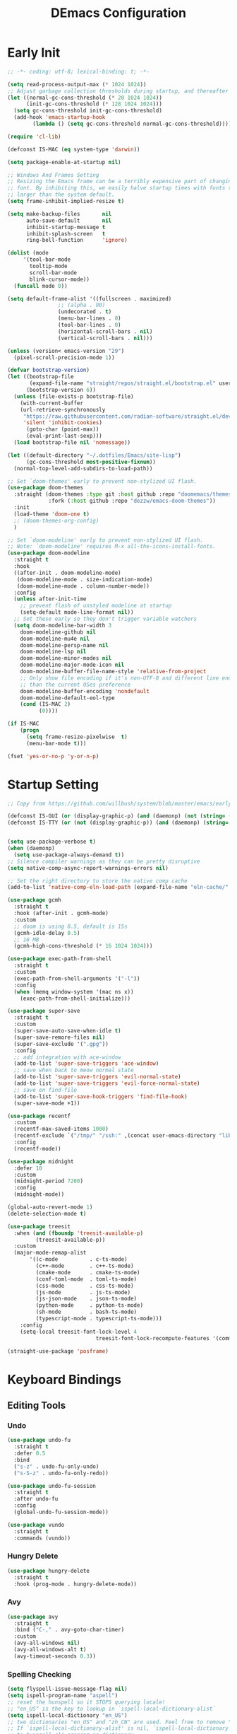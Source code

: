 #+TITLE: DEmacs Configuration
#+PROPERTY: header-args:emacs-lisp :tangle ~/.emacs.d/init.el :mkdirp yes

* Early Init
#+begin_src emacs-lisp :tangle ~/.emacs.d/early-init.el
;; -*- coding: utf-8; lexical-binding: t; -*-

(setq read-process-output-max (* 1024 1024))
;; Adjust garbage collection thresholds during startup, and thereafter
(let ((normal-gc-cons-threshold (* 20 1024 1024))
      (init-gc-cons-threshold (* 128 1024 1024)))
  (setq gc-cons-threshold init-gc-cons-threshold)
  (add-hook 'emacs-startup-hook
	    (lambda () (setq gc-cons-threshold normal-gc-cons-threshold))))

(require 'cl-lib)

(defconst IS-MAC (eq system-type 'darwin))

(setq package-enable-at-startup nil)

;; Windows And Frames Setting
;; Resizing the Emacs frame can be a terribly expensive part of changing the
;; font. By inhibiting this, we easily halve startup times with fonts that are
;; larger than the system default.
(setq frame-inhibit-implied-resize t)

(setq make-backup-files       nil
      auto-save-default       nil
      inhibit-startup-message t
      inhibit-splash-screen   t
      ring-bell-function      'ignore)

(dolist (mode
	 '(tool-bar-mode
	   tooltip-mode
	   scroll-bar-mode
	   blink-cursor-mode))
  (funcall mode 0))

(setq default-frame-alist '((fullscreen . maximized)
			    ;; (alpha . 90)
			    (undecorated . t)
			    (menu-bar-lines . 0)
			    (tool-bar-lines . 0)
			    (horizontal-scroll-bars . nil)
			    (vertical-scroll-bars . nil)))

(unless (version< emacs-version "29")
  (pixel-scroll-precision-mode 1))

(defvar bootstrap-version)
(let ((bootstrap-file
       (expand-file-name "straight/repos/straight.el/bootstrap.el" user-emacs-directory))
      (bootstrap-version 6))
  (unless (file-exists-p bootstrap-file)
    (with-current-buffer
	(url-retrieve-synchronously
	 "https://raw.githubusercontent.com/radian-software/straight.el/develop/install.el"
	 'silent 'inhibit-cookies)
      (goto-char (point-max))
      (eval-print-last-sexp)))
  (load bootstrap-file nil 'nomessage))

(let ((default-directory "~/.dotfiles/Emacs/site-lisp")
      (gc-cons-threshold most-positive-fixnum))
  (normal-top-level-add-subdirs-to-load-path))

;; Set `doom-themes' early to prevent non-stylized UI flash.
(use-package doom-themes
  :straight (doom-themes :type git :host github :repo "doomemacs/themes"
		     :fork (:host github :repo "dezzw/emacs-doom-themes"))
  :init
  (load-theme 'doom-one t)
  ;; (doom-themes-org-config)
  )

;; Set `doom-modeline' early to prevent non-stylized UI flash.
;; Note: `doom-modeline' requires M-x all-the-icons-install-fonts.
(use-package doom-modeline
  :straight t
  :hook
  ((after-init . doom-modeline-mode)
   (doom-modeline-mode . size-indication-mode)
   (doom-modeline-mode . column-number-mode))
  :config
  (unless after-init-time
    ;; prevent flash of unstyled modeline at startup
    (setq-default mode-line-format nil))
  ;; Set these early so they don't trigger variable watchers
  (setq doom-modeline-bar-width 3
	doom-modeline-github nil
	doom-modeline-mu4e nil
	doom-modeline-persp-name nil
	doom-modeline-lsp nil
	doom-modeline-minor-modes nil
	doom-modeline-major-mode-icon nil
	doom-modeline-buffer-file-name-style 'relative-from-project
	;; Only show file encoding if it's non-UTF-8 and different line endings
	;; than the current OSes preference
	doom-modeline-buffer-encoding 'nondefault
	doom-modeline-default-eol-type
	(cond (IS-MAC 2)
	      (0))))

(if IS-MAC
    (progn
      (setq frame-resize-pixelwise  t)
      (menu-bar-mode t)))

(fset 'yes-or-no-p 'y-or-n-p)

#+end_src
* Startup Setting 
#+begin_src emacs-lisp
;; Copy from https://github.com/willbush/system/blob/master/emacs/early-init.el

(defconst IS-GUI (or (display-graphic-p) (and (daemonp) (not (string= (daemonp) "tty")))))
(defconst IS-TTY (or (not (display-graphic-p)) (and (daemonp) (string= (daemonp) "tty"))))


(setq use-package-verbose t)
(when (daemonp)
  (setq use-package-always-demand t))
;; Silence compiler warnings as they can be pretty disruptive
(setq native-comp-async-report-warnings-errors nil)

;; Set the right directory to store the native comp cache
(add-to-list 'native-comp-eln-load-path (expand-file-name "eln-cache/" user-emacs-directory))

(use-package gcmh
  :straight t
  :hook (after-init . gcmh-mode)
  :custom
  ;; doom is using 0.5, default is 15s
  (gcmh-idle-delay 0.5)
  ;; 16 MB
  (gcmh-high-cons-threshold (* 16 1024 1024)))

(use-package exec-path-from-shell
  :straight t
  :custom
  (exec-path-from-shell-arguments '("-l"))
  :config
  (when (memq window-system '(mac ns x))
    (exec-path-from-shell-initialize)))

(use-package super-save
  :straight t
  :custom
  (super-save-auto-save-when-idle t)
  (super-save-remore-files nil)
  (super-save-exclude '(".gpg"))
  :config
  ;; add integration with ace-window
  (add-to-list 'super-save-triggers 'ace-window)
  ;; save when back to meow normal state
  (add-to-list 'super-save-triggers 'evil-normal-state)
  (add-to-list 'super-save-triggers 'evil-force-normal-state)
  ;; save on find-file
  (add-to-list 'super-save-hook-triggers 'find-file-hook)
  (super-save-mode +1))

(use-package recentf
  :custom
  (recentf-max-saved-items 1000)
  (recentf-exclude `("/tmp/" "/ssh:" ,(concat user-emacs-directory "lib/.*-autoloads\\.el\\'")))
  :config
  (recentf-mode))

(use-package midnight
  :defer 10
  :custom
  (midnight-period 7200)
  :config
  (midnight-mode))

(global-auto-revert-mode 1)
(delete-selection-mode t)

(use-package treesit
  :when (and (fboundp 'treesit-available-p)
	     (treesit-available-p))
  :custom
  (major-mode-remap-alist
	   '((c-mode          . c-ts-mode)
	     (c++-mode        . c++-ts-mode)
	     (cmake-mode      . cmake-ts-mode)
	     (conf-toml-mode  . toml-ts-mode)
	     (css-mode        . css-ts-mode)
	     (js-mode         . js-ts-mode)
	     (js-json-mode    . json-ts-mode)
	     (python-mode     . python-ts-mode)
	     (sh-mode         . bash-ts-mode)
	     (typescript-mode . typescript-ts-mode)))
	:config
	(setq-local treesit-font-lock-level 4
							treesit-font-lock-recompute-features '(command string variable function operator bracket keyword)))

(straight-use-package 'posframe)
#+end_src
* Keyboard Bindings
** Editing Tools
*** Undo
#+begin_src emacs-lisp
(use-package undo-fu
  :straight t
  :defer 0.5
  :bind
  ("s-z" . undo-fu-only-undo)
  ("s-S-z" . undo-fu-only-redo))

(use-package undo-fu-session
  :straight t
  :after undo-fu
  :config
  (global-undo-fu-session-mode))

(use-package vundo
  :straight t
  :commands (vundo))
#+end_src
*** Hungry Delete
#+begin_src emacs-lisp
(use-package hungry-delete
  :straight t
  :hook (prog-mode . hungry-delete-mode))
#+end_src
*** Avy
#+begin_src emacs-lisp
(use-package avy
  :straight t
  :bind ("C-," . avy-goto-char-timer)
  :custom
  (avy-all-windows nil)
  (avy-all-windows-alt t)
  (avy-timeout-seconds 0.3))
#+end_src
*** Spelling Checking
#+begin_src emacs-lisp
(setq flyspell-issue-message-flag nil)
(setq ispell-program-name "aspell")
;; reset the hunspell so it STOPS querying locale!
;; "en_US" is the key to lookup in `ispell-local-dictionary-alist`
(setq ispell-local-dictionary "en_US")
;; two dictionaries "en_US" and "zh_CN" are used. Feel free to remove "zh_CN"
;; If `ispell-local-dictionary-alist' is nil, `ispell-local-dictionary' is passed
;; to hunpsell cli program as dictionary.
(setq ispell-local-dictionary-alist
      '(("en_US" "[[:alpha:]]" "[^[:alpha:]]" "[']" nil ("-d" "en_US" "zh_CN") nil utf-8)))
;; new variable `ispell-hunspell-dictionary-alist' is defined in Emacs
;; If it's nil, Emacs tries to automatically set up the dictionaries.
(when (boundp 'ispell-hunspell-dictionary-alist)
  (setq ispell-hunspell-dictionary-alist ispell-local-dictionary-alist))

(use-package wucuo
  :straight t
  :commands (wucuo-start))
#+end_src
** ESC Cancels All
#+begin_src emacs-lisp
(global-set-key (kbd "<escape>") 'keyboard-escape-quit)
#+end_src
** Evil
#+begin_src emacs-lisp
(defun dw/evil-hook ()
  (dolist (mode '(custom-mode
		  eshell-mode
		  git-rebase-mode
		  erc-mode
		  circe-server-mode
		  circe-chat-mode
		  circe-query-mode
		  sauron-mode
		  term-mode))
  (add-to-list 'evil-emacs-state-modes mode)))

(use-package evil
  :straight t
  :demand t
  :hook (evil-mode . 'dw/evil-hook)
  :init
  ;; Pre-load configuration
  (setq evil-want-integration t)
  (setq evil-want-keybinding nil)
  (setq evil-want-C-i-jump nil)
  (setq evil-respect-visual-line-mode t)
  (setq evil-undo-system 'undo-fu)
  :bind

  :config
  ;; Activate the Evil
  (evil-mode 1)

  (define-key evil-insert-state-map (kbd "C-g") 'evil-normal-state)
  ;; Clear the binding of C-k so that it doesn't conflict with Corfu
  (define-key evil-insert-state-map (kbd "C-k") nil)

  (evil-set-initial-state 'messages-buffer-mode 'normal))

(use-package evil-nerd-commenter
  :straight t
  :commands (evilnc-comment-or-uncomment-lines)
  :bind
  ("M-;" . 'evilnc-comment-or-uncomment-lines))

(use-package evil-escape
  :straight t
  :after evil
  :custom
  (evil-escape-key-sequence "jk")
  :config
  (evil-escape-mode 1))

(use-package evil-visualstar
  :straight t
  :defer 2
  :config
  (global-evil-visualstar-mode))

(use-package evil-surround
  :straight t
  :defer 2
  :config
  (global-evil-surround-mode 1))

(use-package evil-multiedit
  :straight t
  :commands (evil-multiedit-next evil-multiedit-prev)
  :config
  (evil-multiedit-default-keybinds))

(use-package evil-mc
  :straight t
  :commands (evil-mc-make-cursor-here
	     evil-mc-make-all-cursors
	     evil-mc-undo-all-cursors
	     evil-mc-pause-cursors
	     evil-mc-resume-cursors
	     evil-mc-make-and-goto-first-cursor
	     evil-mc-make-and-goto-last-cursor
	     evil-mc-make-cursor-in-visual-selection-beg
	     evil-mc-make-cursor-in-visual-selection-end
	     evil-mc-make-cursor-move-next-line
	     evil-mc-make-cursor-move-prev-line
	     evil-mc-make-cursor-at-pos
	     evil-mc-has-cursors-p
	     evil-mc-make-and-goto-next-cursor
	     evil-mc-skip-and-goto-next-cursor
	     evil-mc-make-and-goto-prev-cursor
	     evil-mc-skip-and-goto-prev-cursor
	     evil-mc-make-and-goto-next-match
	     evil-mc-skip-and-goto-next-match
	     evil-mc-skip-and-goto-next-match
	     evil-mc-make-and-goto-prev-match
	     evil-mc-skip-and-goto-prev-match)
  :config
  (global-evil-mc-mode  1))

(use-package evil-matchit
  :straight t
  :defer 2
  :config
  (global-evil-matchit-mode 1))

(use-package evil-collection
  :straight t
  :after evil
  :config
  (evil-collection-init))

(use-package evil-tex
  :straight t
  :hook (LaTeX-mode org-mode))


(use-package general
  :straight t
  :config
  (general-evil-setup t)

  (general-create-definer dw/leader-key-def
    :keymaps '(normal insert visual emacs)
    :prefix "SPC"
    :global-prefix "C-SPC")

  (general-create-definer dw/ctrl-c-keys
    :prefix "C-c"))

(dw/leader-key-def
  "SPC" 'execute-extended-command
  "f" 'find-file
  "b" 'consult-buffer
  "d" 'consult-dir
  "a" 'org-agenda)
#+end_src
* Workspace
#+begin_src emacs-lisp
;; (setup (:straight perspective)
;;        (:option persp-initial-frame-name "Main"
;; 		persp-state-default-file (concat user-emacs-directory ".emacs.desktop"))
;;        (setq persp-mode-prefix-key (kbd "C-x p"))

;;        (add-hook 'kill-emacs-hook #'persp-state-save)
;;        ;; Running `persp-mode' multiple times resets the perspective list...
;;        (unless (equal persp-mode t)
;; 	 (persp-mode)))

;; Windows/buffers sets shared among frames + save/load.
;; (use-package persp-mode
;;   :straight t
;;   :custom
;;   (persp-keymap-prefix (kbd "C-x p"))
;;   (persp-nil-name "Main")
;;   (persp-set-last-persp-for-new-frames nil)
;;   (persp-auto-resume-time -1.0)
;;   (persp-kill-foreign-buffer-behaviour 'kill)
;;   (persp-autokill-buffer-on-remove 'kill-weak)
;;   :config
  
;;   (add-hook 'window-setup-hook #'(lambda () (persp-mode 1)))

;;   ;; Eshell integration
;;   (persp-def-buffer-save/load
;;    :mode 'eshell-mode :tag-symbol 'def-eshell-buffer
;;    :save-vars '(major-mode default-directory))
  
;;   ;; Shell integration
;;   (persp-def-buffer-save/load
;;    :mode 'shell-mode :tag-symbol 'def-shell-buffer
;;    :mode-restore-function (lambda (_) (shell))
;;    :save-vars '(major-mode default-directory)))

(use-package workgroups2
  :straight t
  :commands
  (wg-create-workgroup wg-open-workgroup)
  :custom
  (wg-prefix-key (kbd "C-c z"))
  (wg-session-file "~/.emacs.d/.emacs_workgroups")
  :config
  (setq workgroups-mode 1))
#+end_src

* UI Setting
** Fonts
#+begin_src emacs-lisp
;; Set default font
(defun dw/set-fonts()
  (interactive)
  (set-face-attribute 'default nil
		      :font "Maple Mono NF"
		      ;; :font "Operator Mono SSm Lig"
		      :weight 'regular
		      :height 140)

  ;; Set the fixed pitch face
  ;; (set-face-attribute 'fixed-pitch nil
  ;; 		    :font "Operator Mono SSm Lig"
  ;; 		    :weight 'light
  ;; 		    :height 140)

  ;; Set the variable pitch face
  ;; (set-face-attribute 'variable-pitch nil
  ;; 		    :font "Operator Mono SSm Lig"
  ;; 		    :height 140
  ;; 		    :weight 'light)
  )


(dw/set-fonts)
(when (daemonp)
  (dw/set-fonts))


(use-package ligature
  :straight (ligature :host github :repo "mickeynp/ligature.el")
  :defer 0.5
  :config
  ;; Enable the "www" ligature in every possible major mode
  (ligature-set-ligatures 't '("www"))
  ;; Enable traditional ligature support in eww-mode, if the
  ;; `variable-pitch' face supports it
  (ligature-set-ligatures 'eww-mode '("ff" "fi" "ffi"))
  ;; Enable all Cascadia Code ligatures in programming modes
  (ligature-set-ligatures 'prog-mode '("|||>" "<|||" "<==>" "<!--" "####" "~~>" "***" "||=" "||>"
				       ":::" "::=" "=:=" "===" "==>" "=!=" "=>>" "=<<" "=/=" "!=="
				       "!!." ">=>" ">>=" ">>>" ">>-" ">->" "->>" "-->" "---" "-<<"
				       "<~~" "<~>" "<*>" "<||" "<|>" "<$>" "<==" "<=>" "<=<" "<->"
				       "<--" "<-<" "<<=" "<<-" "<<<" "<+>" "</>" "###" "#_(" "..<"
				       "..." "+++" "/==" "///" "_|_" "www" "&&" "^=" "~~" "~@" "~="
				       "~>" "~-" "**" "*>" "*/" "||" "|}" "|]" "|=" "|>" "|-" "{|"
				       "[|" "]#" "::" ":=" ":>" ":<" "$>" "==" "=>" "!=" "!!" ">:"
				       ">=" ">>" ">-" "-~" "-|" "->" "--" "-<" "<~" "<*" "<|" "<:"
				       "<$" "<=" "<>" "<-" "<<" "<+" "</" "#{" "#[" "#:" "#=" "#!"
				       "##" "#(" "#?" "#_" "%%" ".=" ".-" ".." ".?" "+>" "++" "?:"
				       "?=" "?." "??" ";;" "/*" "/=" "/>" "//" "__" "~~" "(*" "*)"
				       "\\\\" "://"))
  ;; Enables ligature checks globally in all buffers. You can also do it
  ;; per mode with `ligature-mode'.
  (global-ligature-mode t))

;; (use-package unicode-fonts
;;   :straight t
;;   :defer 0.5
;;   :config
;;   (unicode-fonts-setup))
#+end_src

** Line Numbers
#+begin_src emacs-lisp
;; Enable liner number
(setq display-line-numbers-type 'relative)
(global-display-line-numbers-mode t)

;; Disable line numbers for some modes
(dolist (mode '(org-mode-hook
		term-mode-hook
		vterm-mode-hook
		shell-mode-hook
		eshell-mode-hook
		xwidget-webkit-mode-hook
		eaf-mode-hook
		doc-view-mode-hook))
  (add-hook mode (lambda () (display-line-numbers-mode 0))))

#+end_src

** Highlight TODOs
#+begin_src emacs-lisp
(use-package hl-todo
  :straight t
  :defer 10
  :config
  (setq hl-todo-keyword-faces
	'(("TODO"   . "#FF0000")
          ("FIXME"  . "#FF0000")
          ("DEBUG"  . "#A020F0")
          ("NEXT" . "#FF4500")
	  ("TBA" . "#61d290")
          ("UNCHECK"   . "#1E90FF")))
  (global-hl-todo-mode))
#+end_src

** COMMENT Highligh numbers
#+begin_src emacs-lisp
(setup (:straight highlight-numbers)
       (dolist (hook dw/prog-mode-hook)
	 (add-hook hook 'highlight-numbers-mode)))
#+end_src

** Highlight the diff
#+begin_src emacs-lisp
(use-package diff-hl
  :straight t
  :hook ((magit-post-refresh . diff-hl-magit-post-refresh)
         (after-init . global-diff-hl-mode)
         (dired-mode . diff-hl-dired-mode)))

(use-package vdiff
  :straight t
  :commands (vdiff-buffer))
#+end_src

** UI Setting
#+begin_src emacs-lisp
(if (daemonp)
    (add-hook 'after-make-frame-functions
              (lambda (frame)
                (setq doom-modeline-icon t)
                (with-selected-frame frame
                  (dw/set-fonts))))
  (if (display-graphic-p)
      (dw/set-fonts)))
#+end_src
* Window Management
** Ace Window
Use =C-x o= to active =ace-window= to swap the windows (less than two windows), or using following arguments (more than two):
- =x= - delete window
- =m= - swap windows
- =M= - move window
- =c= - copy window
- =j= - select buffer
- =n= - select the previous window
- =u= - select buffer in the other window
- =c= - split window fairly, either vertically or horizontally
- =v= - split window vertically
- =b= - split window horizontally
- =o= - maximize current window
- =?= - show these command bindings
  #+begin_src emacs-lisp
  (use-package ace-window
    :straight t
    :bind ("C-x o" . ace-window)
    :custom
    (aw-keys '(?a ?s ?d ?f ?g ?h ?j ?k ?l)))
  #+end_src
** Window History with winner-mode
#+begin_src emacs-lisp
(use-package winner
  :bind (("M-N" . winner-redo)
         ("M-P" . winner-undo))
  :config (winner-mode 1))
#+end_src
** Popper
#+begin_src emacs-lisp
(use-package popper
  :straight t
  :bind (("C-`"   . popper-toggle-latest)
         ("M-`"   . popper-cycle)
         ("C-M-`" . popper-toggle-type))
  :init
  (setq popper-reference-buffers
	'("\\*Messages\\*"
	  "Output\\*$"
	  "\\*Async Shell Command\\*"
	  help-mode
	  compilation-mode
	  ;; "^\\*eshell.*\\*$" eshell-mode ;eshell as a popup
	  "^\\*shell.*\\*$"  shell-mode  ;shell as a popup
	  "^\\*term.*\\*$"   term-mode   ;term as a popup
	  "^\\*vterm.*\\*$"  vterm-mode  ;vterm as a popup
	  ))
  (popper-mode +1)
  (popper-echo-mode +1))                ; For echo area hints
#+end_src
* File Management
** Dired
#+begin_src emacs-lisp
(use-package dired-single
  :straight t
  :commands (dired-single-buffer dired-single-up-directory))

(use-package dired-hide-dotfiles
  :straight t
  :hook dired-mode)

(use-package dired
  :custom
  (dired-dwim-target t)
  (dired-listing-switches "-alGh")
  (dired-recursive-copies 'always)
  (dired-mouse-drag-files t)                   ; added in Emacs 29
  (mouse-drag-and-drop-region-cross-program t) ; added in Emacs 29
  (dired-kill-when-opening-new-dired-buffer t)
  (delete-by-moving-to-trash t)
  :config
  (evil-collection-define-key 'normal 'dired-mode-map
    "h" 'dired-single-up-directory
    "H" 'dired-omit-mode
    "l" 'dired-single-buffer
    "." 'dired-hide-dotfiles-mode))
#+end_src
** Dirvish
#+begin_src emacs-lisp
(use-package dirvish
  :straight t
  :commands (dirvish)
  :init
  (dirvish-override-dired-mode))
#+end_src
* Org Mode
** Config Basic Org mode
#+begin_src emacs-lisp
(defun dw/org-mode-setup ()
  (org-indent-mode)
  ;; (variable-pitch-mode 1)
  ;; (auto-fill-mode 0)
  (setq evil-auto-indent nil)
  (visual-line-mode 1))

(use-package org
  :config
  :defer t
  :hook (org-mode . dw/org-mode-setup)
  :config
  (setq org-html-head-include-default-style nil
	;; org-ellipsis " ▾"
	org-adapt-indentation t
	org-hide-emphasis-markers t
	org-src-fontify-natively t
	org-src-tab-acts-natively t
	org-edit-src-content-indentation 0
	org-hide-block-startup nil
	org-src-preserve-indentation nil
	org-startup-folded 'content
	org-cycle-separator-lines 2)

  (setq org-html-htmlize-output-type nil)

  ;; config for images in org
  (auto-image-file-mode t)
  (setq org-image-actual-width nil)
  ;; default image width
  (setq org-image-actual-width '(300))

  (setq org-export-with-sub-superscripts nil)

  ;; Since we don't want to disable org-confirm-babel-evaluate all
  ;; of the time, do it around the after-save-hook
  (defun dw/org-babel-tangle-dont-ask ()
    ;; Dynamic scoping to the rescue
    (let ((org-confirm-babel-evaluate nil))
      (org-babel-tangle)))
  
  (add-hook 'org-mode-hook (lambda () (add-hook 'after-save-hook #'dw/org-babel-tangle-dont-ask
						'run-at-end 'only-in-org-mode))))
#+end_src
** Apperance of Org   
*** Fonts and Bullets
#+begin_src emacs-lisp
;; change bullets for headings
(use-package org-superstar
  :straight t
  :hook org-mode
  :custom
  (org-superstar-remove-leading-stars t
				      org-superstar-headline-bullets-list '("◉" "○" "●" "○" "●" "○" "●")))
#+end_src
*** Set Margins for Modes
#+begin_src emacs-lisp
(defun dw/org-mode-visual-fill ()
  (setq visual-fill-column-width 110
        visual-fill-column-center-text t)
  (visual-fill-column-mode 1))

(use-package visual-fill-column
  :straight t
  :defer t
  :hook (org-mode . dw/org-mode-visual-fill))
#+end_src
*** Properly Align Tables
#+begin_src emacs-lisp
(use-package valign
  :straight t
  :hook org-mode)
#+end_src
*** Auto-show Markup Symbols
#+begin_src emacs-lisp
(use-package org-appear
  :straight t
  :hook org-mode)
#+end_src
** Org Export
#+begin_src emacs-lisp
(with-eval-after-load "org-export-dispatch"
  ;; Edited from http://emacs.stackexchange.com/a/9838
  (defun dw/org-html-wrap-blocks-in-code (src backend info)
    "Wrap a source block in <pre><code class=\"lang\">.</code></pre>"
    (when (org-export-derived-backend-p backend 'html)
      (replace-regexp-in-string
       "\\(</pre>\\)" "</code>\n\\1"
       (replace-regexp-in-string "<pre class=\"src src-\\([^\"]*?\\)\">"
				 "<pre>\n<code class=\"\\1\">" src))))

  (require 'ox-html)

  (add-to-list 'org-export-filter-src-block-functions
	       'dw/org-html-wrap-blocks-in-code)
  )
#+end_src
** Org Babel
*** Load Org Babel
#+begin_src emacs-lisp
(with-eval-after-load "ob"
  (straight-use-package '(ob-racket
			  :type git :host github :repo "hasu/emacs-ob-racket"
			  :files ("*.el" "*.rkt")))
  (org-babel-do-load-languages
   'org-babel-load-languages
   '((emacs-lisp . t)
     (C . t)
     (shell . t)
     (python . t)
     (racket . t)
     ))

  (setq org-confirm-babel-evaluate nil))
#+end_src
** Org Agenda
#+begin_src emacs-lisp
(with-eval-after-load "org"
  ;; Custom TODO states and Agendas
  (setq org-todo-keywords
	'((sequence "TODO(t)" "NEXT(n)" "TBA(b)" "|" "DONE(d!)")))

  (setq org-tag-alist
	'((:startgroup)
	  ;; Put mutually exclusive tags here
	  (:endgroup)
	  ("review" . ?r)
	  ("assignment" . ?a)
	  ("lab" . ?l)
	  ("test" . ?t)
	  ("quiz" . ?q)
	  ("pratice" . ?p)
	  ("emacs" . ?e)
	  ("note" . ?n)
	  ("idea" . ?i))))

(if IS-MAC
    (setq org-agenda-files '("~/Documents/Org/Planner")))

(use-package org-super-agenda
  :straight t
  :hook org-agenda-mode
  ;; :commands (org-agenda)
  :init
  (setq org-agenda-skip-scheduled-if-done t
	org-agenda-skip-deadline-if-done t
	org-agenda-include-deadlines t
	org-agenda-include-diary t
	org-agenda-block-separator nil
	org-agenda-compact-blocks t
	org-log-done 'time
	org-log-into-drawer t
	org-agenda-start-with-log-mode t)

  (setq org-agenda-custom-commands
	'(("d" "Dashboard"
	   ((agenda "" ((org-agenda-span 'day)

			(org-super-agenda-groups
			 '((:name "Today"
				  :time-grid t
				  :date today
				  :scheduled today
				  :order 1)
			   (:name "Due Soon"
				  :deadline future
				  :order 2)
			   (:discard (:anything t))))))
	    (alltodo "" ((org-agenda-overriding-header "")
			 (org-super-agenda-groups
			  '((:name "Overdue"
				   :deadline past
				   :order 1)
			    (:name "Assignments"
				   :tag "assignment"
				   :order 2)
			    (:name "Labs"
				   :tag "lab"
				   :order 3)
			    (:name "Quizs"
				   :tag "quiz"
				   :order 4)
			    (:name "Tests/Exam"
				   :tag "test"
				   :order  5)
			    (:name "Projects"
				   :tag "Project"
				   :order 14)
			    (:name "Emacs"
				   :tag "Emacs"
				   :order 13)
			    (:discard (:anything t)))))))))))

;; Refiling
(setq org-refile-targets
      '(("~/Documents/Org/Planner/Archive.org" :maxlevel . 1)))

;; Save Org buffers after refiling!
(advice-add 'org-refile :after 'org-save-all-org-buffers)

;; Capture Templates
(defun dw/read-file-as-string (path)
  (with-temp-buffer
    (insert-file-contents path)
    (buffer-string)))

(setq org-capture-templates
      `(("t" "Tasks / Projects")
	("tt" "Task" entry (file+olp "~/Documents/Org/Planner/Tasks.org" "Inbox")
	 "* TODO %?\n  %U\n  %a\n  %i" :empty-lines 1)))
#+end_src
** Org Roam
#+begin_src emacs-lisp
(use-package org-roam
  :straight t
  :bind
  (("C-c o l" . org-roam-buffer-toggle)
   ("C-c o f" . org-roam-node-find)
   ("C-c o g" . org-roam-graph)
   ("C-c o i" . org-roam-node-insert)
   ("C-c o c" . org-roam-capture))
  :custom
  (org-roam-directory "~/Documents/Org/Notes")
  (org-roam-database-connecter 'splite-builtin)
  (org-roam-completion-everywhere t)
  (org-roam-completion-system 'default)

  :config
  (org-roam-db-autosync-mode))

(use-package org-roam-ui
  :straight t
  :commands (org-roam-ui-open)
  :config
  (setq org-roam-ui-sync-theme t
	org-roam-ui-follow t
	org-roam-ui-update-on-save t
	org-roam-ui-open-on-start t))
#+end_src
** Tools for Better Org
*** Org-inline-anim
#+begin_src emacs-lisp
(use-package org-inline-anim
  :straight t
  :commands (org-inline-anim-animate)
  :hook org-mode)
#+end_src
*** Org-imagine
#+begin_src emacs-lisp
(use-package org-imagine
  :straight
  '(org-imagine :type git :host github :repo "metaescape/org-imagine")
  :after org
  :config
  (setq 
    org-imagine-cache-dir "./.org-imagine"
    org-imagine-is-overwrite nil))
#+end_src
*** Org-download
#+begin_src emacs-lisp
(use-package org-download
	:straight t
	:hook (org-mode . org-download-enable)
	:custom
	(org-download-image-dir "./images/"))
#+end_src
* Completion System
** Vertico Marginalia Consult Orderless Embark
#+Begin_src emacs-lisp
;; Enable vertico
(use-package vertico
  :straight t
  :demand t
  :custom
  (vertico-cycle t)
  (enable-recursive-minibuffers t)
  :config (vertico-mode))

;; Persist history over Emacs restarts. Vertico sorts by history position.
(use-package savehist
  :straight t
  :init
  (savehist-mode)
  :config
  (setq history-length 25))

(use-package orderless
  :straight t
  :init
  (setq completion-styles '(orderless basic)
        completion-category-defaults nil
        completion-category-overrides '((file (styles partial-completion)))))

;; Example configuration for Consult
(use-package consult
  :straight t
  :defer 0.5
  :bind (;; C-c bindings (mode-specific-map)
         ("C-c r" . consult-history)
         ("C-c m" . consult-mode-command)
         ("C-c k" . consult-kmacro)
         ;; C-x bindings (ctl-x-map)
         ("C-x M-:" . consult-complex-command)     ;; orig. repeat-complex-command
         ("C-x b" . consult-buffer)                ;; orig. switch-to-buffer
         ("C-x 4 b" . consult-buffer-other-window) ;; orig. switch-to-buffer-other-window
         ("C-x 5 b" . consult-buffer-other-frame)  ;; orig. switch-to-buffer-other-frame
         ("C-x r b" . consult-bookmark)            ;; orig. bookmark-jump
         ("C-x p b" . consult-project-buffer)      ;; orig. project-switch-to-buffer
         ;; Custom M-# bindings for fast register access
         ("M-#" . consult-register-load)
         ("M-'" . consult-register-store)          ;; orig. abbrev-prefix-mark (unrelated)
         ("C-M-#" . consult-register)
         ;; Other custom bindings
         ("M-y" . consult-yank-pop)                ;; orig. yank-pop
         ;; M-g bindings (goto-map)
         ("M-g e" . consult-compile-error)
         ("M-g f" . consult-flymake)               ;; Alternative: consult-flycheck
         ("M-g g" . consult-goto-line)             ;; orig. goto-line
         ("M-g M-g" . consult-goto-line)           ;; orig. goto-line
         ("M-g o" . consult-outline)               ;; Alternative: consult-org-heading
         ("M-g m" . consult-mark)
         ("M-g k" . consult-global-mark)
         ("M-g i" . consult-imenu)
         ("M-g I" . consult-imenu-multi)
         ;; M-s bindings (search-map)
         ("M-s d" . consult-find)
         ("M-s D" . consult-locate)
         ("M-s g" . consult-grep)
         ("M-s G" . consult-git-grep)
         ("M-s r" . consult-ripgrep)
         ("M-s l" . consult-line)
         ("M-s L" . consult-line-multi)
         ("M-s m" . consult-multi-occur)
         ("M-s k" . consult-keep-lines)
         ("M-s u" . consult-focus-lines)
         ;; Isearch integration
         ("M-s e" . consult-isearch-history)
         :map isearch-mode-map
         ("M-e" . consult-isearch-history)         ;; orig. isearch-edit-string
         ("M-s e" . consult-isearch-history)       ;; orig. isearch-edit-string
         ("M-s l" . consult-line)                  ;; needed by consult-line to detect isearch
         ("M-s L" . consult-line-multi)            ;; needed by consult-line to detect isearch
         ;; Minibuffer history
         :map minibuffer-local-map
         ("M-s" . consult-history)                 ;; orig. next-matching-history-element
         ("M-r" . consult-history))                ;; orig. previous-matching-history-element

  ;; Enable automatic preview at point in the *Completions* buffer. This is
  ;; relevant when you use the default completion UI.
  :hook (completion-list-mode . consult-preview-at-point-mode)

  ;; The :init configuration is always executed (Not lazy)
  :init

  ;; Optionally configure the register formatting. This improves the register
  ;; preview for `consult-register', `consult-register-load',
  ;; `consult-register-store' and the Emacs built-ins.
  (setq register-preview-delay 0.5
        register-preview-function #'consult-register-format)

  ;; Optionally tweak the register preview window.
  ;; This adds thin lines, sorting and hides the mode line of the window.
  (advice-add #'register-preview :override #'consult-register-window)

  ;; Use Consult to select xref locations with preview
  (setq xref-show-xrefs-function #'consult-xref
        xref-show-definitions-function #'consult-xref)

  ;; Configure other variables and modes in the :config section,
  ;; after lazily loading the package.
  :config

  ;; Optionally configure preview. The default value
  ;; is 'any, such that any key triggers the preview.
  ;; (setq consult-preview-key 'any)
  ;; (setq consult-preview-key (kbd "M-."))
  ;; (setq consult-preview-key (list (kbd "<S-down>") (kbd "<S-up>")))
  ;; For some commands and buffer sources it is useful to configure the
  ;; :preview-key on a per-command basis using the `consult-customize' macro.
  (consult-customize
   consult-theme :preview-key '(:debounce 0.2 any)
   consult-ripgrep consult-git-grep consult-grep
   consult-bookmark consult-recent-file consult-xref
   consult--source-bookmark consult--source-file-register
   consult--source-recent-file consult--source-project-recent-file
   ;; :preview-key (kbd "M-.")
   :preview-key '(:debounce 0.4 any))

  ;; Optionally configure the narrowing key.
  ;; Both < and C-+ work reasonably well.
  (setq consult-narrow-key "<") ;; (kbd "C-+")

  ;; Optionally make narrowing help available in the minibuffer.
  ;; You may want to use `embark-prefix-help-command' or which-key instead.
  ;; (define-key consult-narrow-map (vconcat consult-narrow-key "?") #'consult-narrow-help)

  ;; By default `consult-project-function' uses `project-root' from project.el.
  ;; Optionally configure a different project root function.
  ;; There are multiple reasonable alternatives to chose from.
  ;;;; 1. project.el (the default)
  ;; (setq consult-project-function #'consult--default-project--function)
  ;;;; 2. projectile.el (projectile-project-root)
  ;; (autoload 'projectile-project-root "projectile")
  ;; (setq consult-project-function (lambda (_) (projectile-project-root)))
  ;;;; 3. vc.el (vc-root-dir)
  ;; (setq consult-project-function (lambda (_) (vc-root-dir)))
  ;;;; 4. locate-dominating-file
  ;; (setq consult-project-function (lambda (_) (locate-dominating-file "." ".git")))
  )

(use-package consult-dir
  :straight t
  :bind (("C-x C-d" . consult-dir)
         :map minibuffer-local-completion-map
         ("C-x C-d" . consult-dir)
         ("C-x C-j" . consult-dir-jump-file)))

(use-package marginalia
  :straight t
  :custom
  (marginalia-annotators '(marginalia-annotators-heavy marginalia-annotators-light nil))
  :config
  (marginalia-mode))

;; Consult users will also want the embark-consult package.
(use-package embark-consult
  :straight t ; only need to install it, embark loads it after consult if found
  :after embark
  :hook
  (embark-collect-mode . consult-preview-at-point-mode))


(use-package embark
  :straight t
  :bind
  ("C-." . embark-act)
  ("M-." . embark-dwim)
  ("C-h b" . embark-bindings)
  ("C-h B" . embark-bindings-at-point)
  ("M-n" . embark-next-symbol)
  ("M-p" . embark-previous-symbol)
  ("C-h E" . embark-on-last-message)
  :init
  (setq prefix-help-command #'embark-prefix-help-command)
  (setq embark-prompter 'embark-completing-read-prompter)
  :custom
  (embark-quit-after-action nil)
  (embark-indicators '(embark-minimal-indicator
                       embark-highlight-indicator
                       embark-isearch-highlight-indicator))
  :config
  (setq embark-candidate-collectors
        (cl-substitute 'embark-sorted-minibuffer-candidates
                       'embark-minibuffer-candidates
                       embark-candidate-collectors))
  (defun embark-on-last-message (arg)
    "Act on the last message displayed in the echo area."
    (interactive "P")
    (with-current-buffer "*Messages*"
      (goto-char (1- (point-max)))
      (embark-act arg))))
#+end_src
** Corfu
#+begin_src emacs-lisp
;; completely use lsp-bridge for now
(use-package corfu
  :straight t
  :bind
  (:map corfu-map
        ([tab] . corfu-next)
        ([backtab] . corfu-previous)
        ("S-<return>" . corfu-insert)
        ("RET" . nil)
	("<escape>" . corfu-quit))
  :custom
  (corfu-cycle t)                 ; Allows cycling through candidates
  (corfu-auto t)                  ; Enable auto completion
  (corfu-auto-prefix 2)
  (corfu-auto-delay 0.1)
  (corfu-preselect 'prompt)
  (corfu-on-exact-match nil)      ; Don't auto expand tempel snippets
  :init
  (add-to-list 'load-path (expand-file-name "straight/build/corfu/extensions" user-emacs-directory))
  (require 'corfu-history)
  (add-hook 'corfu-mode-hook 'corfu-history-mode)

  (require 'corfu-popupinfo)
  (setq corfu-popupinfo-delay t)
  (add-hook 'corfu-mode-hook 'corfu-popupinfo-mode)
  (global-corfu-mode))


(use-package cape
  :straight t
  :custom
  (cape-dabbrev-min-length 3)
  :init
  (add-to-list 'completion-at-point-functions #'cape-file)
  (add-to-list 'completion-at-point-functions #'cape-dabbrev))

(use-package tabnine-capf
  :after cape
  :straight (:host github :repo "50ways2sayhard/tabnine-capf" :files ("*.el" "*.sh"))
  :hook (kill-emacs . tabnine-capf-kill-process)
  :config
  (add-to-list 'completion-at-point-functions #'tabnine-completion-at-point))

(use-package kind-icon
  :straight t
  :after corfu
  :custom
  (kind-icon-default-face 'corfu-default) ; to compute blended backgrounds correctly
  :config
  (add-to-list 'corfu-margin-formatters #'kind-icon-margin-formatter))

(use-package tempel
  :straight t
  :defer 10
  :custom
  (tempel-path "~/.dotfiles/Emacs/templates")
  :hook ((prog-mode text-mode) . tempel-setup-capf)
  :bind (("M-+" . tempel-insert) ;; Alternative tempel-expand
         :map tempel-map
         ([remap keyboard-escape-quit] . tempel-done)
         ("TAB" . tempel-next)
         ("<backtab>" . tempel-previous)
         :map corfu-map
         ("C-M-i" . tempel-expand))
  ;; :map tempel-map
  ;; ("M-]" . tempel-next)
  ;; ("M-[" . tempel-previous))
  :init
  (defun tempel-setup-capf ()
    (setq-local completion-at-point-functions
                (cons #'tempel-complete
                      completion-at-point-functions))))

;; (add-hook 'prog-mode-hook 'tempel-setup-capf)
;; (add-hook 'text-mode-hook 'tempel-setup-capf))
#+end_src
** Citre
#+begin_src emacs-lisp
(use-package citre
  :straight t
  :bind
  (("C-x c j" . citre-jump)
   ("C-x c J" . citre-jump-back)
   ("C-x c p" . citre-ace-peek)
   ("C-x c u" . citre-update-this-tags-file))
  :custom
  (citre-readtags-program "/etc/profiles/per-user/dez/bin/readtags")
  (citre-ctags-program "/etc/profiles/per-user/dez/bin/ctags")
  ;; Set this if you want to always use one location to create a tags file.
  (citre-default-create-tags-file-location 'global-cache)
  (citre-use-project-root-when-creating-tags t)
  (citre-prompt-language-for-ctags-command t)
  (citre-auto-enable-citre-mode-modes '(prog-mode))
  :config
  (require 'citre-config))

#+end_src

* Helpful Function Description
#+begin_src emacs-lisp
(use-package helpful
  :straight t
  :custom
  (counsel-describe-function-function #'helpful-callable)
  (counsel-describe-variable-function #'helpful-variable)
  :bind
  ([remap describe-function] . helpful-function)
  ([remap describe-symbol] . helpful-symbol)
  ([remap describe-variable] . helpful-variable)
  ([remap describe-command] . helpful-command)
  ([remap describe-key] . helpful-key))
#+end_src
 
* Developing
** Developing Tools
*** Brackets 
#+begin_src emacs-lisp

(use-package elec-pair
  :config (electric-pair-mode))

(use-package electric
  :config (electric-indent-mode))

(use-package rainbow-delimiters
  :straight t
  :hook prog-mode)
#+end_src
*** Indent
#+begin_src emacs-lisp
(use-package highlight-indent-guides
  :straight t
  :defer 0.5
  :hook prog-mode
  :custom
  (highlight-indent-guides-auto-enabled nil)
  (highlight-indent-guides-delay 0)
  (highlight-indent-guides-method 'character)
  :config
  (set-face-background 'highlight-indent-guides-odd-face "darkgray")
  (set-face-background 'highlight-indent-guides-even-face "dimgray")
  (set-face-foreground 'highlight-indent-guides-character-face "dimgray"))

;; (use-package aggressive-indent
;;   :straight t
;;   :hook (emacs-lisp-mode lisp-mode python-mode))
#+end_src
*** Rainbow Mode
#+begin_src emacs-lisp
(use-package rainbow-mode
  :straight t
  :hook (web-mode js2-mode emacs-lisp-mode))
#+end_src
*** Format All
#+begin_src emacs-lisp
(use-package format-all
  :straight t
  :hook prog-mode)
#+end_src
*** Text Folding
#+begin_src emacs-lisp
;; (setup (:straight origami)
;;   (:load-after prog-mode)
;;   (:hook-into prog-mode))
(with-eval-after-load 'prog-mode
  (add-hook #'prog-mode-hook 'hs-minor-mode))
#+end_src

*** Front-end For Interacting With External Debuggers
#+begin_src emacs-lisp
(straight-use-package 'realgud)
#+end_src

** Languages
*** Python
#+begin_src emacs-lisp
(use-package jupyter
  :straight t
  :commands (jupyter-run-repl jupyter-connect-repl))

(use-package ein
  :straight t
  :commands (ein:run ein:login))
#+end_src
*** Web (HTML/CSS/JS...)
**** JS/TS
#+begin_src emacs-lisp
(defun dw/set-js-indentation ()
  (setq-default js-indent-level 2)
  (setq-default tab-width 2))

(use-package js2-mode
  :straight t
  :mode "\\.c?jsx?\\'"
  :hook
  (js2-mode . dw/set-js-indentation)
  :config
  ;; Use js2-mode for Node scripts
  (add-to-list 'magic-mode-alist '("#!/usr/bin/env node" . js2-mode))

  ;; Don't use built-in syntax checking
  (setq js2-mode-show-strict-warnings nil))


(use-package rjsx-mode
  :straight t
  :mode "\\.jsx\\'")

(use-package tsx-ts-mode
  :mode "\\.tsx\\'")

(use-package add-node-modules-path
  :straight t
  :hook
  ((js2-mode . add-node-modules-path)
   (typescript-mode . add-node-modules-path)
   (rjsx-mode . add-node-modules-path)))
#+end_src
**** CoffeeScript
#+begin_src emacs-lisp
(use-package coffee-mode
  :straight t
  :mode "\\.coffee\\'"
  :config
  (straight-use-package 'sourcemap)
  ;; automatically clean up bad whitespace
  (setq whitespace-action '(auto-cleanup))
  ;; This gives you a tab of 2 spaces
  (custom-set-variables '(coffee-tab-width 2))

  ;; generating sourcemap by '-m' option. And you must set '--no-header' option
  (setq coffee-args-compile '("-c" "--no-header" "-m"))
  (add-hook 'coffee-after-compile-hook 'sourcemap-goto-corresponding-point)

  ;; If you want to remove sourcemap file after jumping corresponding point
  (defun my/coffee-after-compile-hook (props)
    (sourcemap-goto-corresponding-point props)
    (delete-file (plist-get props :sourcemap)))
  (add-hook 'coffee-after-compile-hook 'my/coffee-after-compile-hook))

(use-package flymake-coffee
  :straight t
  :hook coffee-mode)
#+end_src
**** HTML
#+begin_src emacs-lisp
(use-package web-mode
  :straight t
  :mode "\\.html?\\'"
  :config
  (setq-default web-mode-code-indent-offset 2)
  (setq-default web-mode-markup-indent-offset 2)
  (setq-default web-mode-attribute-indent-offset 2))

;; 1. Start the server with `httpd-start'
;; 2. Use `impatient-mode' on any buffer
(use-package impatient-mode
  :straight t
  :commands (impatient-mode))

(use-package skewer-mode
  :straight t
  :commands (skewer-mode))
#+end_src
**** COMMENT Emmet
#+begin_src emacs-lisp
(use-package emmet-mode
  :straight t
  :hook (web-mode css-mode))
#+end_src
**** SCSS/SASS
#+begin_src emacs-lisp
(use-package scss-mode
  :straight t
  :mode "\\.scss\\'"
  :custom
  (scss-compile-at-save t)
  (scss-output-directory "../css")
  (scss-sass-command "sass --no-source-map"))
#+end_src
*** C/C++
#+begin_src emacs-lisp
;; (setq c-default-style "gnu")
#+end_src
*** Nix
#+begin_src emacs-lisp
(use-package nix-mode
  :straight t
  :mode "\\.nix\\'")

;; (use-package nixos-options
;;   :straight t
;;   :after nix-mode)

;; (use-package nix-sandbox
;;   :straight t
;;   :after nix-mode)

;; (use-package nix-update
;;   :straight t
;;   :after nix-mode)  
#+end_src
*** Common Lisp
#+begin_src emacs-lisp
;; (setup (:straight slime)
;;        (:file-match "\\.lisp\\'"))

(use-package sly
  :straight t
  :mode "\\.lisp\\'")
#+end_src
*** Racket
#+begin_src emacs-lisp
(use-package racket-mode
  :straight t
  :mode "\\.rkt\\'"
  :hook
  (racket-mode . racket-xp-mode))
#+end_src
*** Haskell
#+begin_src emacs-lisp
(use-package haskell-mode
  :straight t
  :mode "\\.hs\\'")
#+end_src
*** Latex
**** CDLaTex
#+begin_src emacs-lisp
(straight-use-package 'auctex)
(use-package cdlatex
  :straight t
  :hook
  ((LaTeX-mode .  #'turn-on-cdlatex)
   (latex-mode .  #'turn-on-cdlatex)
   (org-mode . org-cdlatex-mode)))
#+end_src
**** Xenops
#+begin_src emacs-lisp
(use-package xenops
  :straight t
  :if IS-GUI
  :hook
  (latex-mode LaTeX-mode org-mode)
  :init
  (setq xenops-math-image-scale-factor 2.0))

#+end_src
*** R
#+begin_src emacs-lisp
(add-to-list 'auto-mode-alist
	     (cons "\\.R\\'" 'R-mode))

(use-package ess
  :straight t
  :after R-mode)
#+end_src
*** Markdown
#+begin_src emacs-lisp
(use-package markdown-mode
  :straight t
  :mode "\\.md\\'"
  :custom
  (markdown-command "multimarkdown"))

(use-package edit-indirect
  :straight t
  :after markdown-mode)
#+end_src
*** SQL
#+begin_src emacs-lisp
(use-package ob-sql-mode
  :straight t
  :after sql-mode)
#+end_src

** Lsp-mode
#+begin_src emacs-lisp
;;; LSP
;; Should boost performance with lsp
;; https://emacs-lsp.github.io/lsp-mode/page/performance/
(setenv "LSP_USE_PLISTS" "1")
(use-package lsp-mode
  :straight t
  :bind ((:map lsp-mode-map
               ("M-<return>" . lsp-execute-code-action)))
  :commands (lsp lsp-deferred)
  :init
  (setq lsp-idle-delay 0.500)

  (setq lsp-completion-provider :none)
  (setq lsp-headerline-breadcrumb-enable nil)

  (setq lsp-clients-clangd-args '("--header-insertion-decorators=0" "--clang-tidy" "--enable-config"))
  ;; Increase the amount of data emacs reads from processes
  (setq read-process-output-max (* 1024 1024))
  (setq lsp-enable-snippet nil)
  (setq lsp-enable-on-type-formatting nil)
  (setq lsp-enable-indentation nil)

  (setq lsp-javascript-display-inlay-hints t
        lsp-javascript-display-return-type-hints t
        lsp-javascript-display-variable-type-hints t
        lsp-javascript-display-parameter-type-hints t)
  (with-eval-after-load 'js
    (define-key js-mode-map (kbd "M-.") nil))

  (setq lsp-diagnostics-provider :flymake)
  (setq lsp-keymap-prefix "C-x L")
  (add-hook 'lsp-completion-mode-hook
            (lambda ()
              (setf (alist-get 'lsp-capf completion-category-defaults)
                    '((styles . (orderless flex)))))))

(use-package lsp-tailwindcss
  :straight t
  :commands (lsp)
  :init
  (setq lsp-tailwindcss-add-on-mode t)
  (setq lsp-tailwindcss-major-modes '(tsx-ts-mode rjsx-mode web-mode css-mode)))

(use-package lsp-haskell
  :straight t
  :hook (haskell-mode . lsp-deferred))

(use-package lsp-java
  :straight t
  :hook (java-mode . lsp-deferred)
  :config
  (require 'lsp-java-boot)
  
  ;; to enable the lenses
  (add-hook 'lsp-mode-hook #'lsp-lens-mode)
  (add-hook 'java-mode-hook #'lsp-java-boot-lens-mode))

(use-package lsp-pyright
  :straight t
  :commands (lsp)
  :hook (python-mode . (lambda ()
                         (require 'lsp-pyright)
                         (lsp-deferred))))
(use-package lsp-ui
  :straight t
  :after lsp-mode
  :init
  (setq lsp-ui-sideline-delay 0.5)
  (setq lsp-ui-sideline-show-hover t)
  (setq lsp-ui-sideline-show-code-actions t)
  (setq lsp-ui-sideline-show-diagnostics t))

;;; Debugging
(use-package dap-mode
  :straight t
  :commands (dap-debug dap-debug-last)
  :bind (:map dap-mode-map
              ("C-x D D" . dap-debug)
              ("C-x D d" . dap-debug-last))
  :init
  (defun my/dap-cpp-setup ()
    (require 'dap-gdb-lldb)
    (dap-gdb-lldb-setup))
  :config
  (with-eval-after-load 'python-mode
    (require 'dap-python)
    ;; if you installed debugpy, you need to set this
    ;; https://github.com/emacs-lsp/dap-mode/issues/306
    (setq dap-python-debugger 'debugpy))

  (with-eval-after-load 'c++-mode
    (my/dap-cpp-setup))
  (setq dap-auto-configure-features '(sessions locals controls tooltip)))

#+end_src
** COMMENT Lsp-bridge
#+begin_src emacs-lisp
(use-package yasnippet
  :straight t
  :defer 10
  :hook
  (prog-mode . yas-minor-mode)
  :custom
  (yas-snippet-dirs '("~/.dotfiles/Emacs/snippets"))
  :config
  (yas-reload-all))

(use-package lsp-bridge
  :after yasnippet
  :custom
  (lsp-bridge-enable-mode-line nil)
  (acm-enable-search-words nil)
  (acm-enable-icon t)
  (acm-enable-tempel t)
  (acm-enable-tabnine-helper t)
  (lsp-bridge-complete-manually nil)
  (lsp-bridge-c-lsp-server "clangd")
  :config
  (global-lsp-bridge-mode)
  
  ;; 融合 `lsp-bridge' `find-function' 以及 `dumb-jump' 的智能跳转
  (defun lsp-bridge-jump ()
    (interactive)
    (cond
     ((eq major-mode 'emacs-lisp-mode)
      (let ((symb (function-called-at-point)))
	(when symb
	  (find-function symb))))
     (lsp-bridge-mode
      (lsp-bridge-find-def))
     (t
      (require 'dumb-jump)
      (dumb-jump-go))))

  (defun lsp-bridge-jump-back ()
    (interactive)
    (cond
     (lsp-bridge-mode
      (lsp-bridge-return-from-def))
     (t
      (require 'dumb-jump)
      (dumb-jump-back)))))
#+end_src
** Deno Bridge
#+begin_src emacs-lisp
(use-package deno-bridge)
(use-package emmet2-mode
  :after deno-bridge
  :hook ((web-mode css-mode rjsx-mode tsx-ts-mode) . emmet2-mode)                     ;; Enable emmet2-mode for web-mode and css-mode and other major modes based on them, such as the build-in scss-mode
  :config                                                       ;; OPTIONAL
  (unbind-key "C-j" emmet2-mode-map)                            ;; Unbind the default expand key
  (define-key emmet2-mode-map (kbd "C-c C-.") 'emmet2-expand))  ;; Bind custom expand key
#+end_src
* Direnv
#+begin_src emacs-lisp
;; (setup (:straight direnv)
;; 	(direnv-mode))

(use-package envrc
  :straight t
  :hook (after-init . dw/maybe-enable-envrc-global-mode)
  :config
  (defun dw/maybe-enable-envrc-global-mode ()
    "Enable `envrc-global-mode' if `direnv' is installed."
    (when (executable-find "direnv")
      (envrc-global-mode)))

  (with-eval-after-load 'envrc
    (define-key envrc-mode-map (kbd "C-c e") 'envrc-command-map)))
#+end_src
* Term/Shells
** Vterm
#+begin_src emacs-lisp
;; Copy from https://github.com/seagle0128/.emacs.d/blob/master/lisp/init-shell.el
;; Better term
;; @see https://github.com/akermu/emacs-libvterm#installation
(use-package vterm
  :straight t
  :commands (vterm vterm-posframe-toggle)
  :bind ("C-c `" . vterm-posframe-toggle)
  :custom
  (vterm-max-scrollback 10000)
  :config
  (with-no-warnings
    (when (posframe-workable-p)
      (defvar vterm-posframe--frame nil)
      (defun vterm-posframe-toggle ()
	"Toggle `vterm' child frame."
	(interactive)
	(let ((buffer (vterm--internal #'ignore 100))
	      (width  (max 80 (/ (frame-width) 2)))
	      (height (/ (frame-height) 2)))
	  (if (frame-live-p vterm-posframe--frame)
	      (progn
		(posframe-delete-frame buffer)
		(setq vterm-posframe--frame nil))
	    (setq vterm-posframe--frame
		  (posframe-show
		   buffer
		   :poshandler #'posframe-poshandler-frame-center
		   :left-fringe 8
		   :right-fringe 8
		   :width width
		   :height height
		   :min-width width
		   :min-height height
		   :internal-border-width 3
		   :internal-border-color (face-foreground 'font-lock-comment-face nil t)
		   :background-color (face-background 'tooltip nil t)
		   :accept-focus t)))))))

  (dw/leader-key-def
  "'" 'vterm-posframe-toggle))

(use-package multi-vterm
  :straight t
  :commands (multi-vterm))
#+end_src
** eshell
#+begin_src emacs-lisp
(use-package eshell
  :commands (eshell)
  :config
  (setq eshell-directory-name "~/.dotfiles/Emacs/eshell/")
  
  (if (executable-find "exa")
      (defalias 'eshell/ls 'exa)))

(use-package eshell-prompt-extras
  :straight t
  :after esh-opt
  :config
  (autoload 'epe-theme-lambda "eshell-prompt-extras")
  (setq eshell-highlight-prompt nil
	eshell-prompt-function 'epe-theme-lambda))

(use-package eshell-up
  :straight t
  :after esh-mode
  :custom
  (eshell-up-ignore-case nil))

(use-package eshell-syntax-highlighting
  :straight t
  :after esh-mode
  :config
  (eshell-syntax-highlighting-global-mode +1))

(use-package esh-help
  :straight esh-help
  :after esh-mode
  :config
  (setup-esh-help-eldoc))
#+end_src
* Git
** Magit
#+begin_src emacs-lisp
(use-package magit
  :straight t
  :commands (magit magit-status magit-get-current-branch)
  :custom
  (magit-display-buffer-function #'magit-display-buffer-same-window-except-diff-v1))
#+end_src
** Magit-Delta
Highlight diff by using delta
#+begin_src emacs-lisp
(use-package magit-delta
  :straight t
  :hook magit-mode)
#+end_src

* Pass
** pass-store.el
#+begin_src emacs-lisp
(use-package password-store
  :straight t
  :commands (password-store-copy)
  :custom
  (password-store-password-length 12))
#+end_src
* PDF Tools
#+begin_src emacs-lisp
(use-package pdf-tools
  :defer t)
#+end_src
* Leetcode
#+begin_src emacs-lisp
(use-package leetcode
  :straight t
  :commands (leetcode)
  :custom
  (leetcode-prefer-language "typescript")
  (leetcode-prefer-sql "mysql")
  (leetcode-save-solutions t)
  (leetcode-directory "~/Documents/leetcode"))
#+end_src
* Tramp
#+begin_src emacs-lisp
(eval-after-load 'tramp '(setenv "SHELL" "/bin/bash"))
(setq tramp-default-method "ssh"
      tramp-default-user "wangpe90"
      tramp-default-host "dh2026pc25.utm.utoronto.ca")
(setq tramp-auto-save-directory temporary-file-directory
      backup-directory-alist (list (cons tramp-file-name-regexp nil)))
#+end_src
* IRC
#+begin_src emacs-lisp
(setq erc-server "irc.libera.chat"
      erc-nick "dezzw"    ; Change this!
      erc-user-full-name "Desmond Wang"  ; And this!
      erc-track-shorten-start 8
      erc-autojoin-channels-alist '(("irc.libera.chat" "#systemcrafters" "#emacs"))
      erc-kill-buffer-on-part t
      erc-auto-query 'bury)

(use-package circe
  :straight t
  :commands (circe)
  :config
  (setq circe-network-options
	'(("irc.libera.chat"
           :tls t
	   :port 6697
           :nick "dezzw"
	   :sasl-username "dezzw"
	   :sasl-password "Irc0x577063"
           :channels ("#emacs-circe")))))
#+end_src
